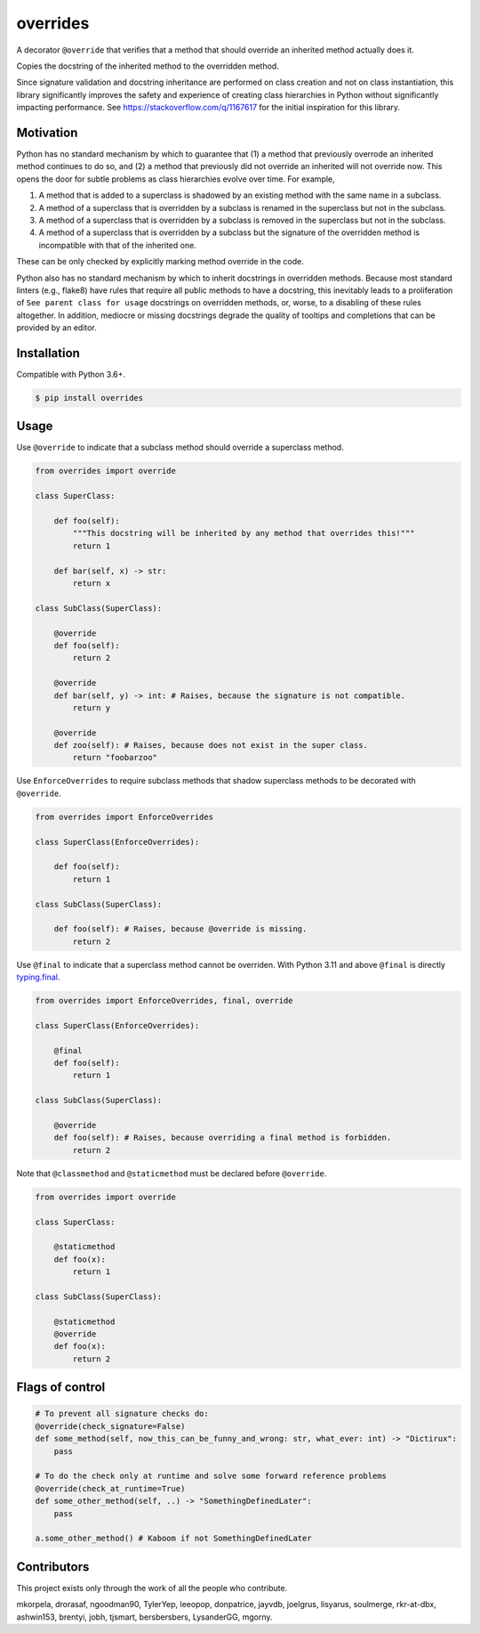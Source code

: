 overrides
=========

.. image:: https://img.shields.io/pypi/v/overrides.svg
  :target: https://pypi.python.org/pypi/overrides

.. image:: http://pepy.tech/badge/overrides
  :target: http://pepy.tech/project/overrides

A decorator ``@override`` that verifies that a method that should override an inherited method actually does it.

Copies the docstring of the inherited method to the overridden method.

Since signature validation and docstring inheritance are performed on class creation and not on class instantiation,
this library significantly improves the safety and experience of creating class hierarchies in 
Python without significantly impacting performance. See https://stackoverflow.com/q/1167617 for the
initial inspiration for this library.

Motivation
----------

Python has no standard mechanism by which to guarantee that (1) a method that previously overrode an inherited method
continues to do so, and (2) a method that previously did not override an inherited will not override now.
This opens the door for subtle problems as class hierarchies evolve over time. For example,

1. A method that is added to a superclass is shadowed by an existing method with the same name in a 
   subclass.

2. A method of a superclass that is overridden by a subclass is renamed in the superclass but not in 
   the subclass.

3. A method of a superclass that is overridden by a subclass is removed in the superclass but not in
   the subclass.

4. A method of a superclass that is overridden by a subclass but the signature of the overridden
   method is incompatible with that of the inherited one.

These can be only checked by explicitly marking method override in the code.

Python also has no standard mechanism by which to inherit docstrings in overridden methods. Because 
most standard linters (e.g., flake8) have rules that require all public methods to have a docstring, 
this inevitably leads to a proliferation of ``See parent class for usage`` docstrings on overridden
methods, or, worse, to a disabling of these rules altogether. In addition, mediocre or missing
docstrings degrade the quality of tooltips and completions that can be provided by an editor.

Installation
------------

Compatible with Python 3.6+.

.. code-block:: bash

    $ pip install overrides

Usage
-----

Use ``@override`` to indicate that a subclass method should override a superclass method.

.. code-block:: python

    from overrides import override

    class SuperClass:

        def foo(self):
            """This docstring will be inherited by any method that overrides this!"""
            return 1

        def bar(self, x) -> str:
            return x

    class SubClass(SuperClass):

        @override
        def foo(self):
            return 2

        @override
        def bar(self, y) -> int: # Raises, because the signature is not compatible.
            return y
            
        @override
        def zoo(self): # Raises, because does not exist in the super class.
            return "foobarzoo"

Use ``EnforceOverrides`` to require subclass methods that shadow superclass methods to be decorated 
with ``@override``.

.. code-block:: python
 
    from overrides import EnforceOverrides

    class SuperClass(EnforceOverrides):

        def foo(self):
            return 1

    class SubClass(SuperClass):

        def foo(self): # Raises, because @override is missing.
            return 2

Use ``@final`` to indicate that a superclass method cannot be overriden.
With Python 3.11 and above ``@final`` is directly `typing.final <https://docs.python.org/3.11/library/typing.html#typing.final>`_.

.. code-block:: python

    from overrides import EnforceOverrides, final, override

    class SuperClass(EnforceOverrides):

        @final
        def foo(self):
            return 1

    class SubClass(SuperClass):

        @override
        def foo(self): # Raises, because overriding a final method is forbidden.
            return 2

Note that ``@classmethod`` and ``@staticmethod`` must be declared before ``@override``.

.. code-block:: python

    from overrides import override

    class SuperClass:

        @staticmethod
        def foo(x):
            return 1

    class SubClass(SuperClass):

        @staticmethod
        @override
        def foo(x):
            return 2


Flags of control
----------------

.. code-block:: python

    # To prevent all signature checks do:
    @override(check_signature=False)
    def some_method(self, now_this_can_be_funny_and_wrong: str, what_ever: int) -> "Dictirux":
        pass

    # To do the check only at runtime and solve some forward reference problems
    @override(check_at_runtime=True)
    def some_other_method(self, ..) -> "SomethingDefinedLater":
        pass

    a.some_other_method() # Kaboom if not SomethingDefinedLater


Contributors
------------

This project exists only through the work of all the people who contribute.

mkorpela, drorasaf, ngoodman90, TylerYep, leeopop, donpatrice, jayvdb, joelgrus, lisyarus, 
soulmerge, rkr-at-dbx, ashwin153, brentyi,  jobh, tjsmart, bersbersbers, LysanderGG, mgorny.
